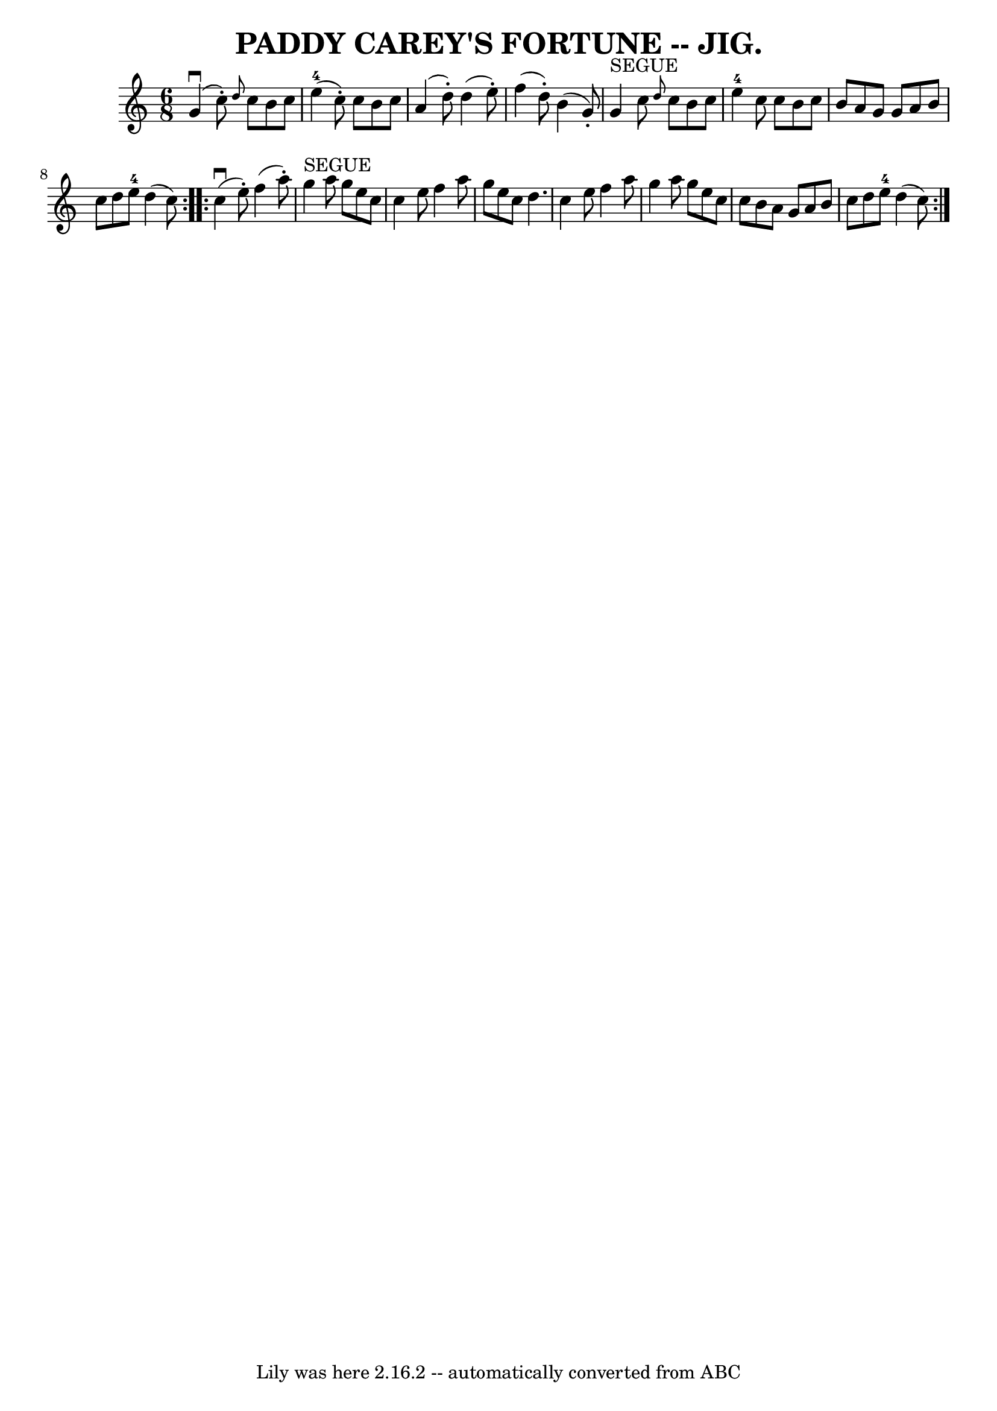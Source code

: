 \version "2.7.40"
\header {
	book = "Coles pg. 75.5"
	crossRefNumber = "13"
	footnotes = ""
	tagline = "Lily was here 2.16.2 -- automatically converted from ABC"
	title = "PADDY CAREY'S FORTUNE -- JIG."
}
voicedefault =  {
\set Score.defaultBarType = "empty"

\repeat volta 2 {
\time 6/8 \key c \major     g'4 (^\downbow   c''8 -. -) \grace {    d''8  }   
c''8    b'8    c''8  \bar "|"     e''4-4(   c''8 -. -)   c''8    b'8    c''8 
 \bar "|"   a'4 (   d''8 -. -)   d''4 (   e''8 -. -) \bar "|"   f''4 (   d''8 
-. -)   b'4 (   g'8 -. -) \bar "|"       g'4 ^"SEGUE"   c''8  \grace {    d''8  
}   c''8    b'8    c''8    \bar "|"   e''4-4   c''8    c''8    b'8    c''8  
\bar "|"   b'8    a'8    g'8    g'8    a'8    b'8  \bar "|"   c''8    d''8    
e''8-4   d''4 (   c''8  -) }     \repeat volta 2 {     c''4 (^\downbow   
e''8 -. -)   f''4 (   a''8 -. -) \bar "|"     g''4 ^"SEGUE"   a''8    g''8    
e''8    c''8  \bar "|"   c''4    e''8    f''4    a''8  \bar "|"   g''8    e''8  
  c''8    d''4.  \bar "|"     c''4    e''8    f''4    a''8  \bar "|"   g''4    
a''8    g''8    e''8    c''8  \bar "|"   c''8    b'8    a'8    g'8    a'8    
b'8  \bar "|"   c''8    d''8    e''8-4   d''4 (   c''8  -) }   
}

\score{
    <<

	\context Staff="default"
	{
	    \voicedefault 
	}

    >>
	\layout {
	}
	\midi {}
}
